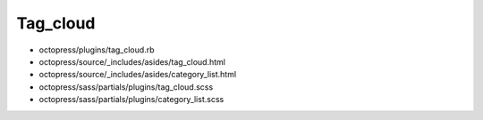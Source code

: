 ############################
Tag_cloud
############################

- octopress/plugins/tag_cloud.rb
- octopress/source/_includes/asides/tag_cloud.html
- octopress/source/_includes/asides/category_list.html
- octopress/sass/partials/plugins/tag_cloud.scss
- octopress/sass/partials/plugins/category_list.scss
